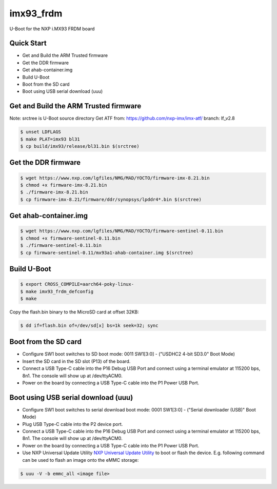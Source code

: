 .. SPDX-License-Identifier: GPL-2.0+

imx93_frdm
==========

U-Boot for the NXP i.MX93 FRDM board

Quick Start
-----------

- Get and Build the ARM Trusted firmware
- Get the DDR firmware
- Get ahab-container.img
- Build U-Boot
- Boot from the SD card
- Boot using USB serial download (uuu)

Get and Build the ARM Trusted firmware
--------------------------------------

Note: srctree is U-Boot source directory
Get ATF from: https://github.com/nxp-imx/imx-atf/
branch: lf_v2.8

.. code-block:: bash

   $ unset LDFLAGS
   $ make PLAT=imx93 bl31
   $ cp build/imx93/release/bl31.bin $(srctree)

Get the DDR firmware
--------------------

.. code-block:: bash

   $ wget https://www.nxp.com/lgfiles/NMG/MAD/YOCTO/firmware-imx-8.21.bin
   $ chmod +x firmware-imx-8.21.bin
   $ ./firmware-imx-8.21.bin
   $ cp firmware-imx-8.21/firmware/ddr/synopsys/lpddr4*.bin $(srctree)

Get ahab-container.img
----------------------

.. code-block:: bash

   $ wget https://www.nxp.com/lgfiles/NMG/MAD/YOCTO/firmware-sentinel-0.11.bin
   $ chmod +x firmware-sentinel-0.11.bin
   $ ./firmware-sentinel-0.11.bin
   $ cp firmware-sentinel-0.11/mx93a1-ahab-container.img $(srctree)

Build U-Boot
------------

.. code-block:: bash

   $ export CROSS_COMPILE=aarch64-poky-linux-
   $ make imx93_frdm_defconfig
   $ make

Copy the flash.bin binary to the MicroSD card at offset 32KB:

.. code-block:: bash

   $ dd if=flash.bin of=/dev/sd[x] bs=1k seek=32; sync

Boot from the SD card
---------------------

- Configure SW1 boot switches to SD boot mode:
  0011 SW1[3:0] - ("USDHC2 4-bit SD3.0" Boot Mode)
- Insert the SD card in the SD slot (P13) of the board.
- Connect a USB Type-C cable into the P16 Debug USB Port and connect
  using a terminal emulator at 115200 bps, 8n1. The console will show up
  at /dev/ttyACM0.
- Power on the board by connecting a USB Type-C cable into the P1
  Power USB Port.

Boot using USB serial download (uuu)
------------------------------------

- Configure SW1 boot switches to serial download boot mode:
  0001 SW1[3:0] - ("Serial downloader (USB)" Boot Mode)
- Plug USB Type-C cable into the P2 device port.
- Connect a USB Type-C cable into the P16 Debug USB Port and connect
  using a terminal emulator at 115200 bps, 8n1. The console will show up
  at /dev/ttyACM0.
- Power on the board by connecting a USB Type-C cable into the P1
  Power USB Port.
- Use NXP Universal Update Utility `NXP Universal Update Utility`_ to boot or
  flash the device. E.g. following command can be used to flash an image onto
  the eMMC storage:

.. code-block:: bash

   $ uuu -V -b emmc_all <image file>

.. _`NXP Universal Update Utility`: https://github.com/nxp-imx/mfgtools
